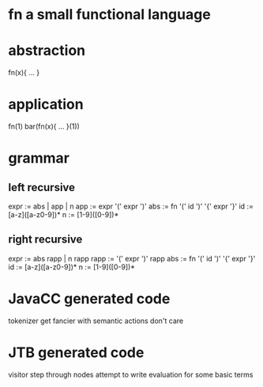* fn a small functional language
* abstraction

  fn(x){ ... }

* application

  fn(1)
  bar(fn(x){ ... }(1))

* grammar

** left recursive

expr := abs | app | n
app  := expr '(' expr ')'
abs  := fn '(' id ')' '{' expr '}'
id   := [a-z]([a-z0-9])*
n    := [1-9]([0-9])*

** right recursive

expr := abs rapp | n rapp
rapp := '(' expr ')' rapp
abs  := fn '(' id ')' '{' expr '}'
id   := [a-z]([a-z0-9])*
n    := [1-9]([0-9])*

* JavaCC generated code

tokenizer
get fancier with semantic actions
don't care

* JTB generated code

visitor
step through nodes
attempt to write evaluation for some basic terms
